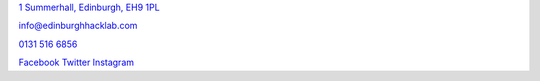.. Location

`1 Summerhall, Edinburgh, EH9 1PL <https://goo.gl/maps/zPrS9HAixRr>`_

.. Email

`info@edinburghhacklab.com <mailto:info@edinburghhacklab.com>`_

.. Phone

`0131 516 6856 <tel:+441315166856>`_

.. Other

`Facebook <https://www.facebook.com/edinburghhacklab/>`_
`Twitter <https://twitter.com/edinhacklab>`_
`Instagram <https://instagram.com/edinburghhacklab>`_
